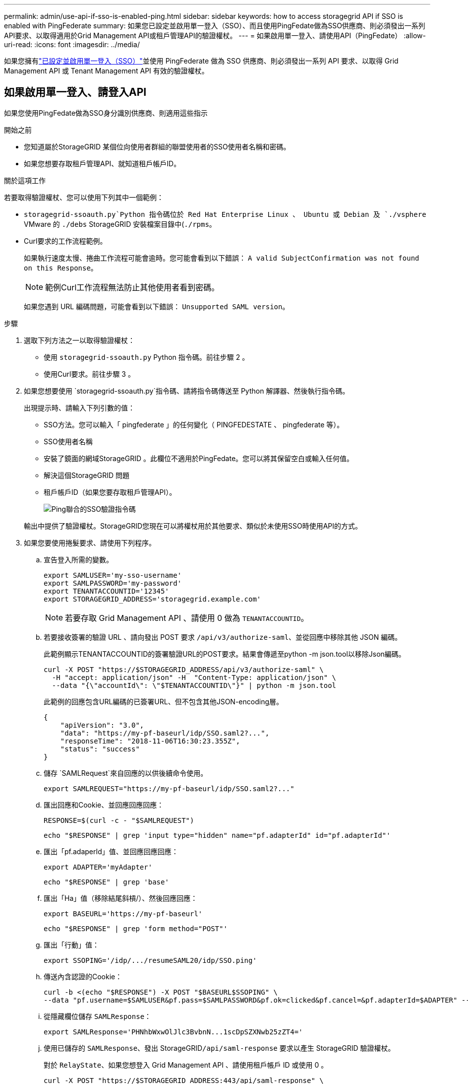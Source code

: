 ---
permalink: admin/use-api-if-sso-is-enabled-ping.html 
sidebar: sidebar 
keywords: how to access storagegrid API if SSO is enabled with PingFederate 
summary: 如果您已設定並啟用單一登入（SSO）、而且使用PingFedate做為SSO供應商、則必須發出一系列API要求、以取得適用於Grid Management API或租戶管理API的驗證權杖。 
---
= 如果啟用單一登入、請使用API（PingFedate）
:allow-uri-read: 
:icons: font
:imagesdir: ../media/


[role="lead"]
如果您擁有link:../admin/configuring-sso.html["已設定並啟用單一登入（SSO）"]並使用 PingFederate 做為 SSO 供應商、則必須發出一系列 API 要求、以取得 Grid Management API 或 Tenant Management API 有效的驗證權杖。



== 如果啟用單一登入、請登入API

如果您使用PingFedate做為SSO身分識別供應商、則適用這些指示

.開始之前
* 您知道屬於StorageGRID 某個位向使用者群組的聯盟使用者的SSO使用者名稱和密碼。
* 如果您想要存取租戶管理API、就知道租戶帳戶ID。


.關於這項工作
若要取得驗證權杖、您可以使用下列其中一個範例：

*  `storagegrid-ssoauth.py`Python 指令碼位於 Red Hat Enterprise Linux 、 Ubuntu 或 Debian 及 `./vsphere` VMware 的 `./debs` StorageGRID 安裝檔案目錄中(`./rpms`。
* Curl要求的工作流程範例。
+
如果執行速度太慢、捲曲工作流程可能會逾時。您可能會看到以下錯誤： `A valid SubjectConfirmation was not found on this Response`。

+

NOTE: 範例Curl工作流程無法防止其他使用者看到密碼。

+
如果您遇到 URL 編碼問題，可能會看到以下錯誤： `Unsupported SAML version`。



.步驟
. 選取下列方法之一以取得驗證權杖：
+
** 使用 `storagegrid-ssoauth.py` Python 指令碼。前往步驟 2 。
** 使用Curl要求。前往步驟 3 。


. 如果您想要使用 `storagegrid-ssoauth.py`指令碼、請將指令碼傳送至 Python 解譯器、然後執行指令碼。
+
出現提示時、請輸入下列引數的值：

+
** SSO方法。您可以輸入「 pingfederate 」的任何變化（ PINGFEDESTATE 、 pingfederate 等）。
** SSO使用者名稱
** 安裝了鏡面的網域StorageGRID 。此欄位不適用於PingFedate。您可以將其保留空白或輸入任何值。
** 解決這個StorageGRID 問題
** 租戶帳戶ID（如果您要存取租戶管理API）。
+
image::../media/sso_auth_python_script_ping.png[Ping聯合的SSO驗證指令碼]

+
輸出中提供了驗證權杖。StorageGRID您現在可以將權杖用於其他要求、類似於未使用SSO時使用API的方式。



. 如果您要使用捲髮要求、請使用下列程序。
+
.. 宣告登入所需的變數。
+
[source, bash]
----
export SAMLUSER='my-sso-username'
export SAMLPASSWORD='my-password'
export TENANTACCOUNTID='12345'
export STORAGEGRID_ADDRESS='storagegrid.example.com'
----
+

NOTE: 若要存取 Grid Management API 、請使用 0 做為 `TENANTACCOUNTID`。

.. 若要接收簽署的驗證 URL 、請向發出 POST 要求 `/api/v3/authorize-saml`、並從回應中移除其他 JSON 編碼。
+
此範例顯示TENANTACCOUNTID的簽署驗證URL的POST要求。結果會傳遞至python -m json.tool以移除Json編碼。

+
[source, bash]
----
curl -X POST "https://$STORAGEGRID_ADDRESS/api/v3/authorize-saml" \
  -H "accept: application/json" -H  "Content-Type: application/json" \
  --data "{\"accountId\": \"$TENANTACCOUNTID\"}" | python -m json.tool
----
+
此範例的回應包含URL編碼的已簽署URL、但不包含其他JSON-encoding層。

+
[listing]
----
{
    "apiVersion": "3.0",
    "data": "https://my-pf-baseurl/idp/SSO.saml2?...",
    "responseTime": "2018-11-06T16:30:23.355Z",
    "status": "success"
}
----
.. 儲存 `SAMLRequest`來自回應的以供後續命令使用。
+
[listing]
----
export SAMLREQUEST="https://my-pf-baseurl/idp/SSO.saml2?..."
----
.. 匯出回應和Cookie、並回應回應回應：
+
[source, bash]
----
RESPONSE=$(curl -c - "$SAMLREQUEST")
----
+
[source, bash]
----
echo "$RESPONSE" | grep 'input type="hidden" name="pf.adapterId" id="pf.adapterId"'
----
.. 匯出「pf.adaperId」值、並回應回應回應：
+
[listing]
----
export ADAPTER='myAdapter'
----
+
[source, bash]
----
echo "$RESPONSE" | grep 'base'
----
.. 匯出「Ha」值（移除結尾斜槓/）、然後回應回應：
+
[listing]
----
export BASEURL='https://my-pf-baseurl'
----
+
[source, bash]
----
echo "$RESPONSE" | grep 'form method="POST"'
----
.. 匯出「行動」值：
+
[listing]
----
export SSOPING='/idp/.../resumeSAML20/idp/SSO.ping'
----
.. 傳送內含認證的Cookie：
+
[source, bash]
----
curl -b <(echo "$RESPONSE") -X POST "$BASEURL$SSOPING" \
--data "pf.username=$SAMLUSER&pf.pass=$SAMLPASSWORD&pf.ok=clicked&pf.cancel=&pf.adapterId=$ADAPTER" --include
----
.. 從隱藏欄位儲存 `SAMLResponse`：
+
[source, bash]
----
export SAMLResponse='PHNhbWxwOlJlc3BvbnN...1scDpSZXNwb25zZT4='
----
.. 使用已儲存的 `SAMLResponse`、發出 StorageGRID``/api/saml-response`` 要求以產生 StorageGRID 驗證權杖。
+
對於 `RelayState`、如果您想登入 Grid Management API 、請使用租戶帳戶 ID 或使用 0 。

+
[source, bash]
----
curl -X POST "https://$STORAGEGRID_ADDRESS:443/api/saml-response" \
  -H "accept: application/json" \
  --data-urlencode "SAMLResponse=$SAMLResponse" \
  --data-urlencode "RelayState=$TENANTACCOUNTID" \
  | python -m json.tool
----
+
回應包括驗證權杖。

+
[listing]
----
{
    "apiVersion": "3.0",
    "data": "56eb07bf-21f6-40b7-af0b-5c6cacfb25e7",
    "responseTime": "2018-11-07T21:32:53.486Z",
    "status": "success"
}
----
.. 將回應中的驗證權杖另存為 `MYTOKEN`。
+
[source, bash]
----
export MYTOKEN="56eb07bf-21f6-40b7-af0b-5c6cacfb25e7"
----
+
您現在可以用於其他要求、類似於未使用 SSO 時使用 `MYTOKEN` API 的方式。







== 如果啟用單一登入、請登出API

如果已啟用單一登入（SSO）、您必須發出一系列API要求、以登出Grid Management API或租戶管理API。如果您使用PingFedate做為SSO身分識別供應商、則適用這些指示

.關於這項工作
如果需要、您可以登出組織的單一登出頁面、登出 StorageGRID API 。或者、您也可以觸發StorageGRID 來自下列項目的單一登出（SLO）：需要有效StorageGRID 的SESO承載權杖。

.步驟
. 若要產生已簽署的登出要求、請將「 Cookie 」「 SSO=true 」傳給 SLO API ：
+
[source, bash]
----
curl -k -X DELETE "https://$STORAGEGRID_ADDRESS/api/v3/authorize" \
-H "accept: application/json" \
-H "Authorization: Bearer $MYTOKEN" \
--cookie "sso=true" \
| python -m json.tool
----
+
會傳回登出URL：

+
[listing]
----
{
    "apiVersion": "3.0",
    "data": "https://my-ping-url/idp/SLO.saml2?SAMLRequest=fZDNboMwEIRfhZ...HcQ%3D%3D",
    "responseTime": "2021-10-12T22:20:30.839Z",
    "status": "success"
}
----
. 儲存登出URL。
+
[source, bash]
----
export LOGOUT_REQUEST='https://my-ping-url/idp/SLO.saml2?SAMLRequest=fZDNboMwEIRfhZ...HcQ%3D%3D'
----
. 傳送要求至登出URL以觸發SLO並重新導向StorageGRID 至還原。
+
[source, bash]
----
curl --include "$LOGOUT_REQUEST"
----
+
會傳回302回應。重新導向位置不適用於純API登出。

+
[listing]
----
HTTP/1.1 302 Found
Location: https://$STORAGEGRID_ADDRESS:443/api/saml-logout?SAMLResponse=fVLLasMwEPwVo7ss%...%23rsa-sha256
Set-Cookie: PF=QoKs...SgCC; Path=/; Secure; HttpOnly; SameSite=None
----
. 刪除StorageGRID 不記名權杖。
+
刪除StorageGRID 此不含SSO的不含支援權杖的方式相同。如果未提供「 Cookie 」「 SSO = True 」、則使用者會登出 StorageGRID 而不會影響 SSO 狀態。

+
[source, bash]
----
curl -X DELETE "https://$STORAGEGRID_ADDRESS/api/v3/authorize" \
-H "accept: application/json" \
-H "Authorization: Bearer $MYTOKEN" \
--include
----
+
 `204 No Content`回應表示使用者現在已登出。

+
[listing]
----
HTTP/1.1 204 No Content
----

